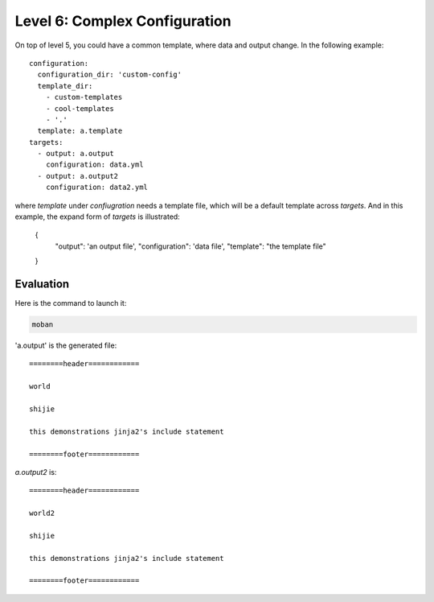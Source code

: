 Level 6: Complex Configuration
================================================================================

On top of level 5, you could have a common template, where data and output change.
In the following example::

    configuration:
      configuration_dir: 'custom-config'
      template_dir:
        - custom-templates
        - cool-templates
        - '.'
      template: a.template
    targets:
      - output: a.output
        configuration: data.yml
      - output: a.output2
        configuration: data2.yml

where `template` under `confiugration` needs a template file, which will be a
default template across `targets`. And in this example, the expand form of
`targets` is illustrated:

    {
        "output": 'an output file',
        "configuration": 'data file',
        "template": "the template file"
    }


Evaluation
--------------------------------------------------------------------------------

Here is the command to launch it:

.. code-block:: bash

    moban

'a.output' is the generated file::

    ========header============
    
    world
    
    shijie
    
    this demonstrations jinja2's include statement
    
    ========footer============

`a.output2` is::

    ========header============
    
    world2
    
    shijie
    
    this demonstrations jinja2's include statement
    
    ========footer============
